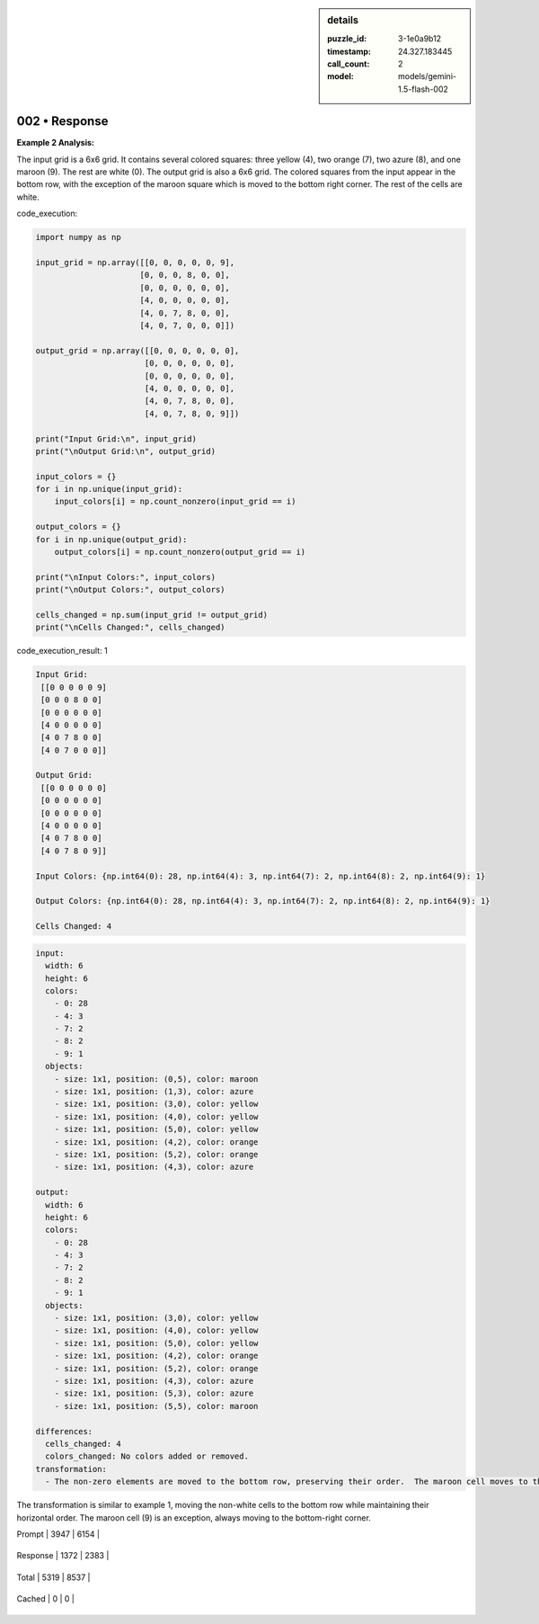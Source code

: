 .. sidebar:: details

   :puzzle_id: 3-1e0a9b12
   :timestamp: 24.327.183445
   :call_count: 2
   
   :model: models/gemini-1.5-flash-002
   

==============
002 • Response
==============


    

**Example 2 Analysis:**

The input grid is a 6x6 grid. It contains several colored squares: three yellow (4), two orange (7), two azure (8), and one maroon (9). The rest are white (0).  The output grid is also a 6x6 grid. The colored squares from the input appear in the bottom row, with the exception of the maroon square which is moved to the bottom right corner. The rest of the cells are white.


    


    

code_execution:


    


    

.. code-block:: python


   import numpy as np

   input_grid = np.array([[0, 0, 0, 0, 0, 9],
                         [0, 0, 0, 8, 0, 0],
                         [0, 0, 0, 0, 0, 0],
                         [4, 0, 0, 0, 0, 0],
                         [4, 0, 7, 8, 0, 0],
                         [4, 0, 7, 0, 0, 0]])

   output_grid = np.array([[0, 0, 0, 0, 0, 0],
                          [0, 0, 0, 0, 0, 0],
                          [0, 0, 0, 0, 0, 0],
                          [4, 0, 0, 0, 0, 0],
                          [4, 0, 7, 8, 0, 0],
                          [4, 0, 7, 8, 0, 9]])

   print("Input Grid:\n", input_grid)
   print("\nOutput Grid:\n", output_grid)

   input_colors = {}
   for i in np.unique(input_grid):
       input_colors[i] = np.count_nonzero(input_grid == i)

   output_colors = {}
   for i in np.unique(output_grid):
       output_colors[i] = np.count_nonzero(output_grid == i)

   print("\nInput Colors:", input_colors)
   print("\nOutput Colors:", output_colors)

   cells_changed = np.sum(input_grid != output_grid)
   print("\nCells Changed:", cells_changed)


    


    

code_execution_result: 1


    


    

.. code-block::

   Input Grid:
    [[0 0 0 0 0 9]
    [0 0 0 8 0 0]
    [0 0 0 0 0 0]
    [4 0 0 0 0 0]
    [4 0 7 8 0 0]
    [4 0 7 0 0 0]]

   Output Grid:
    [[0 0 0 0 0 0]
    [0 0 0 0 0 0]
    [0 0 0 0 0 0]
    [4 0 0 0 0 0]
    [4 0 7 8 0 0]
    [4 0 7 8 0 9]]

   Input Colors: {np.int64(0): 28, np.int64(4): 3, np.int64(7): 2, np.int64(8): 2, np.int64(9): 1}

   Output Colors: {np.int64(0): 28, np.int64(4): 3, np.int64(7): 2, np.int64(8): 2, np.int64(9): 1}

   Cells Changed: 4


    


    

.. code-block:: yaml

   input:
     width: 6
     height: 6
     colors:
       - 0: 28
       - 4: 3
       - 7: 2
       - 8: 2
       - 9: 1
     objects:
       - size: 1x1, position: (0,5), color: maroon
       - size: 1x1, position: (1,3), color: azure
       - size: 1x1, position: (3,0), color: yellow
       - size: 1x1, position: (4,0), color: yellow
       - size: 1x1, position: (5,0), color: yellow
       - size: 1x1, position: (4,2), color: orange
       - size: 1x1, position: (5,2), color: orange
       - size: 1x1, position: (4,3), color: azure

   output:
     width: 6
     height: 6
     colors:
       - 0: 28
       - 4: 3
       - 7: 2
       - 8: 2
       - 9: 1
     objects:
       - size: 1x1, position: (3,0), color: yellow
       - size: 1x1, position: (4,0), color: yellow
       - size: 1x1, position: (5,0), color: yellow
       - size: 1x1, position: (4,2), color: orange
       - size: 1x1, position: (5,2), color: orange
       - size: 1x1, position: (4,3), color: azure
       - size: 1x1, position: (5,3), color: azure
       - size: 1x1, position: (5,5), color: maroon

   differences:
     cells_changed: 4
     colors_changed: No colors added or removed.
   transformation:
     - The non-zero elements are moved to the bottom row, preserving their order.  The maroon cell moves to the bottom-right corner.

The transformation is similar to example 1, moving the non-white cells to the bottom row while maintaining their horizontal order. The maroon cell (9) is an exception, always moving to the bottom-right corner.


    




+----------------+--------------+
| Timing         |      Seconds |
+================+==============+
| Response Time  | 13.619 |
+----------------+--------------+
| Total Elapsed  | 24.018 |
+----------------+--------------+




+----------------+--------------+-------------+
| Token Type     | Current Call |  Total Used |
+================+==============+=============+

| Prompt | 3947 | 6154 |
+----------------+--------------+-------------+

| Response | 1372 | 2383 |
+----------------+--------------+-------------+

| Total | 5319 | 8537 |
+----------------+--------------+-------------+

| Cached | 0 | 0 |
+----------------+--------------+-------------+


